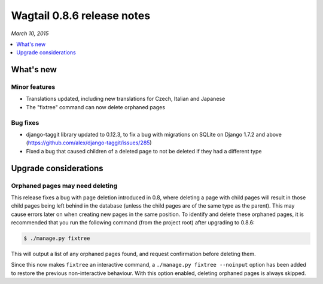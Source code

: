 ===========================
Wagtail 0.8.6 release notes
===========================

*March 10, 2015*

.. contents::
    :local:
    :depth: 1


What's new
==========

Minor features
~~~~~~~~~~~~~~

* Translations updated, including new translations for Czech, Italian and Japanese
* The "fixtree" command can now delete orphaned pages


Bug fixes
~~~~~~~~~

* django-taggit library updated to 0.12.3, to fix a bug with migrations on SQLite on Django 1.7.2 and above (https://github.com/alex/django-taggit/issues/285)
* Fixed a bug that caused children of a deleted page to not be deleted if they had a different type


Upgrade considerations
======================

Orphaned pages may need deleting
~~~~~~~~~~~~~~~~~~~~~~~~~~~~~~~~

This release fixes a bug with page deletion introduced in 0.8, where deleting a page with child pages will result in those child pages being left behind in the database (unless the child pages are of the same type as the parent). This may cause errors later on when creating new pages in the same position. To identify and delete these orphaned pages, it is recommended that you run the following command (from the project root) after upgrading to 0.8.6:

.. code-block:: console

    $ ./manage.py fixtree

This will output a list of any orphaned pages found, and request confirmation before deleting them.

Since this now makes ``fixtree`` an interactive command, a ``./manage.py fixtree --noinput`` option has been added to restore the previous non-interactive behaviour. With this option enabled, deleting orphaned pages is always skipped.
